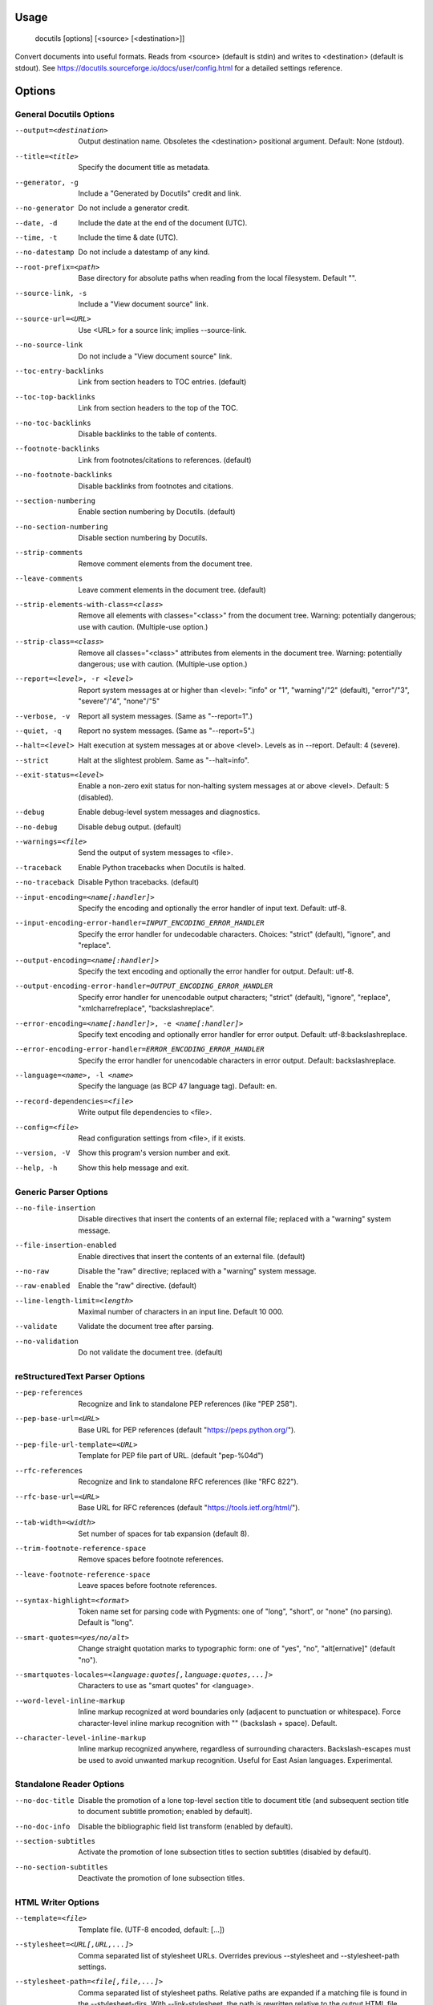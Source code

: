 Usage
=====
  docutils [options] [<source> [<destination>]]

Convert documents into useful formats.  Reads from <source> (default is stdin)
and writes to <destination> (default is stdout).  See
https://docutils.sourceforge.io/docs/user/config.html for a detailed settings
reference.

Options
=======
General Docutils Options
------------------------
--output=<destination>  Output destination name. Obsoletes the <destination>
                        positional argument. Default: None (stdout).
--title=<title>         Specify the document title as metadata.
--generator, -g         Include a "Generated by Docutils" credit and link.
--no-generator          Do not include a generator credit.
--date, -d              Include the date at the end of the document (UTC).
--time, -t              Include the time & date (UTC).
--no-datestamp          Do not include a datestamp of any kind.
--root-prefix=<path>    Base directory for absolute paths when reading from
                        the local filesystem. Default "".
--source-link, -s       Include a "View document source" link.
--source-url=<URL>      Use <URL> for a source link; implies --source-link.
--no-source-link        Do not include a "View document source" link.
--toc-entry-backlinks   Link from section headers to TOC entries.  (default)
--toc-top-backlinks     Link from section headers to the top of the TOC.
--no-toc-backlinks      Disable backlinks to the table of contents.
--footnote-backlinks    Link from footnotes/citations to references. (default)
--no-footnote-backlinks
                        Disable backlinks from footnotes and citations.
--section-numbering     Enable section numbering by Docutils.  (default)
--no-section-numbering  Disable section numbering by Docutils.
--strip-comments        Remove comment elements from the document tree.
--leave-comments        Leave comment elements in the document tree. (default)
--strip-elements-with-class=<class>
                        Remove all elements with classes="<class>" from the
                        document tree. Warning: potentially dangerous; use
                        with caution. (Multiple-use option.)
--strip-class=<class>   Remove all classes="<class>" attributes from elements
                        in the document tree. Warning: potentially dangerous;
                        use with caution. (Multiple-use option.)
--report=<level>, -r <level>
                        Report system messages at or higher than <level>:
                        "info" or "1", "warning"/"2" (default), "error"/"3",
                        "severe"/"4", "none"/"5"
--verbose, -v           Report all system messages.  (Same as "--report=1".)
--quiet, -q             Report no system messages.  (Same as "--report=5".)
--halt=<level>          Halt execution at system messages at or above <level>.
                        Levels as in --report.  Default: 4 (severe).
--strict                Halt at the slightest problem.  Same as "--halt=info".
--exit-status=<level>   Enable a non-zero exit status for non-halting system
                        messages at or above <level>.  Default: 5 (disabled).
--debug                 Enable debug-level system messages and diagnostics.
--no-debug              Disable debug output.  (default)
--warnings=<file>       Send the output of system messages to <file>.
--traceback             Enable Python tracebacks when Docutils is halted.
--no-traceback          Disable Python tracebacks.  (default)
--input-encoding=<name[:handler]>
                        Specify the encoding and optionally the error handler
                        of input text.  Default: utf-8.
--input-encoding-error-handler=INPUT_ENCODING_ERROR_HANDLER
                        Specify the error handler for undecodable characters.
                        Choices: "strict" (default), "ignore", and "replace".
--output-encoding=<name[:handler]>
                        Specify the text encoding and optionally the error
                        handler for output.  Default: utf-8.
--output-encoding-error-handler=OUTPUT_ENCODING_ERROR_HANDLER
                        Specify error handler for unencodable output
                        characters; "strict" (default), "ignore", "replace",
                        "xmlcharrefreplace", "backslashreplace".
--error-encoding=<name[:handler]>, -e <name[:handler]>
                        Specify text encoding and optionally error handler for
                        error output.  Default: utf-8:backslashreplace.
--error-encoding-error-handler=ERROR_ENCODING_ERROR_HANDLER
                        Specify the error handler for unencodable characters
                        in error output.  Default: backslashreplace.
--language=<name>, -l <name>
                        Specify the language (as BCP 47 language tag).
                        Default: en.
--record-dependencies=<file>
                        Write output file dependencies to <file>.
--config=<file>         Read configuration settings from <file>, if it exists.
--version, -V           Show this program's version number and exit.
--help, -h              Show this help message and exit.

Generic Parser Options
----------------------
--no-file-insertion     Disable directives that insert the contents of an
                        external file; replaced with a "warning" system
                        message.
--file-insertion-enabled
                        Enable directives that insert the contents of an
                        external file. (default)
--no-raw                Disable the "raw" directive; replaced with a "warning"
                        system message.
--raw-enabled           Enable the "raw" directive. (default)
--line-length-limit=<length>
                        Maximal number of characters in an input line. Default
                        10 000.
--validate              Validate the document tree after parsing.
--no-validation         Do not validate the document tree. (default)

reStructuredText Parser Options
-------------------------------
--pep-references        Recognize and link to standalone PEP references (like
                        "PEP 258").
--pep-base-url=<URL>    Base URL for PEP references (default
                        "https://peps.python.org/").
--pep-file-url-template=<URL>
                        Template for PEP file part of URL. (default
                        "pep-%04d")
--rfc-references        Recognize and link to standalone RFC references (like
                        "RFC 822").
--rfc-base-url=<URL>    Base URL for RFC references (default
                        "https://tools.ietf.org/html/").
--tab-width=<width>     Set number of spaces for tab expansion (default 8).
--trim-footnote-reference-space
                        Remove spaces before footnote references.
--leave-footnote-reference-space
                        Leave spaces before footnote references.
--syntax-highlight=<format>
                        Token name set for parsing code with Pygments: one of
                        "long", "short", or "none" (no parsing). Default is
                        "long".
--smart-quotes=<yes/no/alt>
                        Change straight quotation marks to typographic form:
                        one of "yes", "no", "alt[ernative]" (default "no").
--smartquotes-locales=<language:quotes[,language:quotes,...]>
                        Characters to use as "smart quotes" for <language>.
--word-level-inline-markup
                        Inline markup recognized at word boundaries only
                        (adjacent to punctuation or whitespace). Force
                        character-level inline markup recognition with "\ "
                        (backslash + space). Default.
--character-level-inline-markup
                        Inline markup recognized anywhere, regardless of
                        surrounding characters. Backslash-escapes must be used
                        to avoid unwanted markup recognition. Useful for East
                        Asian languages. Experimental.

Standalone Reader Options
-------------------------
--no-doc-title          Disable the promotion of a lone top-level section
                        title to document title (and subsequent section title
                        to document subtitle promotion; enabled by default).
--no-doc-info           Disable the bibliographic field list transform
                        (enabled by default).
--section-subtitles     Activate the promotion of lone subsection titles to
                        section subtitles (disabled by default).
--no-section-subtitles  Deactivate the promotion of lone subsection titles.

HTML Writer Options
-------------------
--template=<file>       Template file. (UTF-8 encoded, default: [...])
--stylesheet=<URL[,URL,...]>
                        Comma separated list of stylesheet URLs. Overrides
                        previous --stylesheet and --stylesheet-path settings.
--stylesheet-path=<file[,file,...]>
                        Comma separated list of stylesheet paths. Relative
                        paths are expanded if a matching file is found in the
                        --stylesheet-dirs. With --link-stylesheet, the path is
                        rewritten relative to the output HTML file. (default:
                        "minimal.css,plain.css")
--stylesheet-dirs=<dir[,dir,...]>
                        Comma-separated list of directories where stylesheets
                        are found. Used by --stylesheet-path when expanding
                        relative path arguments. (default: [...])
--embed-stylesheet      Embed the stylesheet(s) in the output HTML file.  The
                        stylesheet files must be accessible during processing.
                        (default)
--link-stylesheet       Link to the stylesheet(s) in the output HTML file.
--initial-header-level=<level>
                        Specify the initial header level. Does not affect
                        document title & subtitle (see --no-doc-title).
                        (default: 2 for "<h2>")
--footnote-references=<format>
                        Format for footnote references: one of "superscript"
                        or "brackets". (default: "brackets")
--attribution=<format>  Format for block quote attributions: one of "dash"
                        (em-dash prefix), "parentheses"/"parens", or "none".
                        (default: "dash")
--compact-lists         Remove extra vertical whitespace between items of
                        "simple" bullet lists and enumerated lists. (default)
--no-compact-lists      Disable compact simple bullet and enumerated lists.
--compact-field-lists   Remove extra vertical whitespace between items of
                        simple field lists. (default)
--no-compact-field-lists
                        Disable compact simple field lists.
--table-style=TABLE_STYLE
                        Added to standard table classes. Defined styles:
                        borderless, booktabs, align-left, align-center, align-
                        right, colwidths-auto, colwidths-grid.
--math-output=MATH_OUTPUT
                        Math output format (one of "MathML", "HTML",
                        "MathJax", or "LaTeX") and option(s). (default:
                        "MathML")
--xml-declaration       Prepend an XML declaration.
--no-xml-declaration    Omit the XML declaration (default).
--cloak-email-addresses
                        Obfuscate email addresses to confuse harvesters while
                        still keeping email links usable with standards-
                        compliant browsers.

HTML5 Writer Options
--------------------
--image-loading=IMAGE_LOADING
                        Suggest at which point images should be loaded:
                        "embed", "link" (default), or "lazy".
--section-self-link     Append a self-link to section headings.
--no-section-self-link  Do not append a self-link to section headings.
                        (default)

Docutils Application Options
----------------------------
Reader, writer, and parser settings influence the available options.
Example: use `--help --writer=latex` to see LaTeX writer options.

--reader=<reader>       Reader name (currently: "standalone").
--parser=<parser>       Parser name (currently: "rst").
--writer=<writer>       Writer name (currently: "html5").
